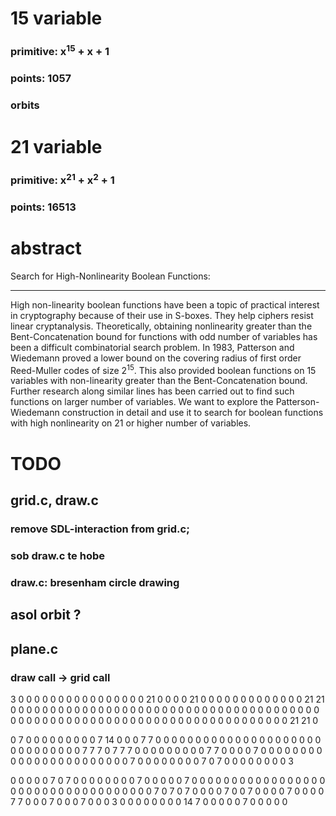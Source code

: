 #+STARTUP: overview
* 15 variable
*** primitive: x^15 + x + 1
*** points: 1057
*** orbits
* 21 variable
*** primitive: x^21 + x^2 + 1
*** points: 16513

* abstract

Search for High-Nonlinearity Boolean Functions:
-----------------------------------------------
High non-linearity boolean functions have been a topic of practical interest in cryptography because of their use in S-boxes. They help ciphers resist linear cryptanalysis. Theoretically, obtaining nonlinearity greater than the Bent-Concatenation bound for functions with odd number of variables has been a difficult combinatorial search problem. In 1983, Patterson and Wiedemann proved a lower bound on the covering radius of first order Reed-Muller codes of size 2^15. This also provided boolean functions on 15 variables with non-linearity greater than the Bent-Concatenation bound. Further research along similar lines has been carried out to find such functions on larger number of variables. We want to explore the Patterson-Wiedemann construction in detail and use it to search for boolean functions with high nonlinearity on 21 or higher number of variables.

* TODO
** grid.c, draw.c
*** remove SDL-interaction from grid.c;
*** sob draw.c te hobe
*** draw.c: bresenham circle drawing
** asol orbit ?
** plane.c
*** draw call -> grid call



3 0 0 0 0 0 0 0 0 0 0 0 0 0 0 0 0 21 0 0 0 0 21 0 0 0 0 0 0 0 0 0 0 0 0 0 21 21 0 0 0 0 0 0 0 0 0 0 0 0 0 0 0 0 0 0 0 0 0 0 0 0 0 0 0 0 0 0 0 0 0 0 0 0 0 0 0 0 0 0 0 0 0 0 0 0 0 0 0 0 0 0 0 0 0 0 0 0 0 0 0 0 0 0 0 0 0 0 0 0 0 0 21 21 0 


0 7 0 0 0 0 0 0 0 0 0 7 14 0 0 0 7 7 0 0 0 0 0 0 0 0 0 0 0 0 0 0 0 0 0 0 0 0 0 0 0 0 0 0 0 0 0 0 7 7 7 0 7 7 7 0 0 0 0 0 0 0 0 0 7 7 0 0 0 0 7 0 0 0 0 0 0 0 0 0 0 0 0 0 0 0 0 0 0 0 0 0 0 0 7 0 0 0 0 0 0 0 0 7 0 7 0 0 0 0 0 0 0 0 3 


0 0 0 0 0 7 0 7 0 0 0 0 0 0 0 0 7 0 0 0 0 0 7 0 0 0 0 0 0 0 0 0 0 0 0 0 0 0 0 0 0 0 0 0 0 0 0 0 0 0 0 0 0 0 0 0 0 0 7 0 7 0 7 0 0 0 0 7 0 0 7 0 0 0 0 7 0 0 0 0 7 7 0 0 0 7 0 0 0 7 0 0 0 3 0 0 0 0 0 0 0 0 14 7 0 0 0 0 0 7 0 0 0 0 0 

